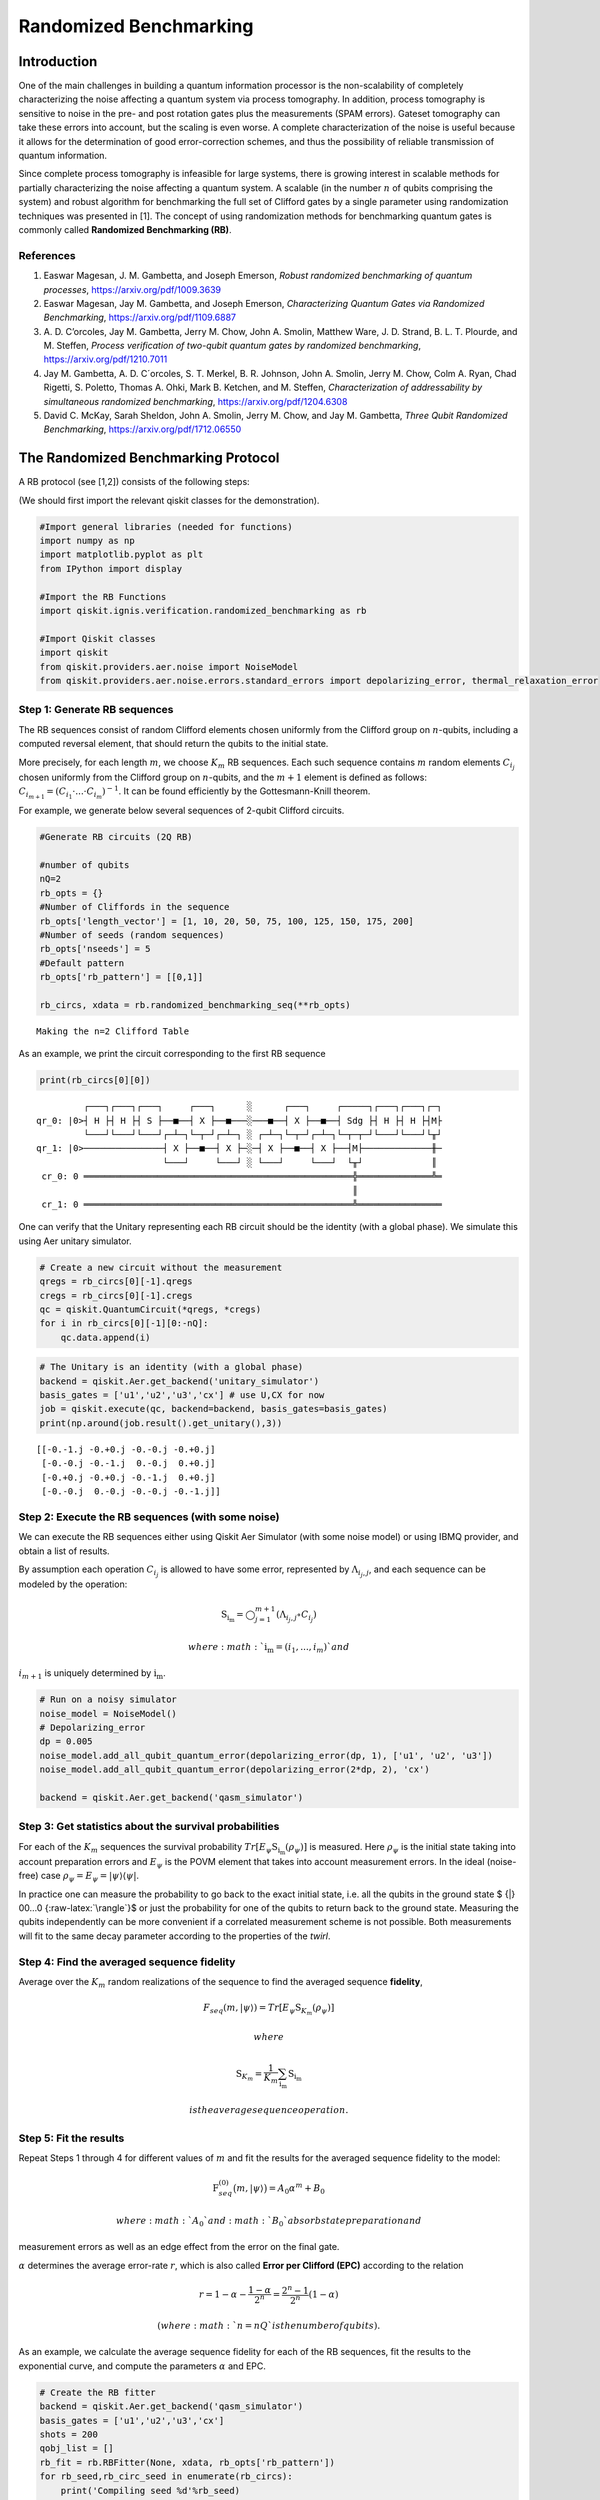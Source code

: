 Randomized Benchmarking
=======================

Introduction
------------

One of the main challenges in building a quantum information processor
is the non-scalability of completely characterizing the noise affecting
a quantum system via process tomography. In addition, process tomography
is sensitive to noise in the pre- and post rotation gates plus the
measurements (SPAM errors). Gateset tomography can take these errors
into account, but the scaling is even worse. A complete characterization
of the noise is useful because it allows for the determination of good
error-correction schemes, and thus the possibility of reliable
transmission of quantum information.

Since complete process tomography is infeasible for large systems, there
is growing interest in scalable methods for partially characterizing the
noise affecting a quantum system. A scalable (in the number :math:`n` of
qubits comprising the system) and robust algorithm for benchmarking the
full set of Clifford gates by a single parameter using randomization
techniques was presented in [1]. The concept of using randomization
methods for benchmarking quantum gates is commonly called **Randomized
Benchmarking (RB)**.

References
~~~~~~~~~~

1. Easwar Magesan, J. M. Gambetta, and Joseph Emerson, *Robust
   randomized benchmarking of quantum processes*,
   https://arxiv.org/pdf/1009.3639

2. Easwar Magesan, Jay M. Gambetta, and Joseph Emerson, *Characterizing
   Quantum Gates via Randomized Benchmarking*,
   https://arxiv.org/pdf/1109.6887

3. A. D. C’orcoles, Jay M. Gambetta, Jerry M. Chow, John A. Smolin,
   Matthew Ware, J. D. Strand, B. L. T. Plourde, and M. Steffen,
   *Process verification of two-qubit quantum gates by randomized
   benchmarking*, https://arxiv.org/pdf/1210.7011

4. Jay M. Gambetta, A. D. C´orcoles, S. T. Merkel, B. R. Johnson, John
   A. Smolin, Jerry M. Chow, Colm A. Ryan, Chad Rigetti, S. Poletto,
   Thomas A. Ohki, Mark B. Ketchen, and M. Steffen, *Characterization of
   addressability by simultaneous randomized benchmarking*,
   https://arxiv.org/pdf/1204.6308

5. David C. McKay, Sarah Sheldon, John A. Smolin, Jerry M. Chow, and Jay
   M. Gambetta, *Three Qubit Randomized Benchmarking*,
   https://arxiv.org/pdf/1712.06550

The Randomized Benchmarking Protocol
------------------------------------

A RB protocol (see [1,2]) consists of the following steps:

(We should first import the relevant qiskit classes for the
demonstration).

.. code:: ipython3

    #Import general libraries (needed for functions)
    import numpy as np
    import matplotlib.pyplot as plt
    from IPython import display
    
    #Import the RB Functions
    import qiskit.ignis.verification.randomized_benchmarking as rb
    
    #Import Qiskit classes 
    import qiskit
    from qiskit.providers.aer.noise import NoiseModel
    from qiskit.providers.aer.noise.errors.standard_errors import depolarizing_error, thermal_relaxation_error

Step 1: Generate RB sequences
~~~~~~~~~~~~~~~~~~~~~~~~~~~~~

The RB sequences consist of random Clifford elements chosen uniformly
from the Clifford group on :math:`n`-qubits, including a computed
reversal element, that should return the qubits to the initial state.

More precisely, for each length :math:`m`, we choose :math:`K_m` RB
sequences. Each such sequence contains :math:`m` random elements
:math:`C_{i_j}` chosen uniformly from the Clifford group on
:math:`n`-qubits, and the :math:`m+1` element is defined as follows:
:math:`C_{i_{m+1}} = (C_{i_1}\cdot ... \cdot C_{i_m})^{-1}`. It can be
found efficiently by the Gottesmann-Knill theorem.

For example, we generate below several sequences of 2-qubit Clifford
circuits.

.. code:: ipython3

    #Generate RB circuits (2Q RB)
    
    #number of qubits
    nQ=2 
    rb_opts = {}
    #Number of Cliffords in the sequence
    rb_opts['length_vector'] = [1, 10, 20, 50, 75, 100, 125, 150, 175, 200]
    #Number of seeds (random sequences)
    rb_opts['nseeds'] = 5 
    #Default pattern
    rb_opts['rb_pattern'] = [[0,1]]
    
    rb_circs, xdata = rb.randomized_benchmarking_seq(**rb_opts)


.. parsed-literal::

    Making the n=2 Clifford Table


As an example, we print the circuit corresponding to the first RB
sequence

.. code:: ipython3

    print(rb_circs[0][0])


.. parsed-literal::

             ┌───┐┌───┐┌───┐     ┌───┐      ░      ┌───┐     ┌─────┐┌───┐┌───┐┌─┐
    qr_0: |0>┤ H ├┤ H ├┤ S ├──■──┤ X ├──■───░───■──┤ X ├──■──┤ Sdg ├┤ H ├┤ H ├┤M├
             └───┘└───┘└───┘┌─┴─┐└─┬─┘┌─┴─┐ ░ ┌─┴─┐└─┬─┘┌─┴─┐└─┬─┬─┘└───┘└───┘└╥┘
    qr_1: |0>───────────────┤ X ├──■──┤ X ├─░─┤ X ├──■──┤ X ├──┤M├─────────────╫─
                            └───┘     └───┘ ░ └───┘     └───┘  └╥┘             ║ 
     cr_0: 0 ═══════════════════════════════════════════════════╬══════════════╩═
                                                                ║                
     cr_1: 0 ═══════════════════════════════════════════════════╩════════════════
                                                                                 


One can verify that the Unitary representing each RB circuit should be
the identity (with a global phase). We simulate this using Aer unitary
simulator.

.. code:: ipython3

    # Create a new circuit without the measurement
    qregs = rb_circs[0][-1].qregs
    cregs = rb_circs[0][-1].cregs
    qc = qiskit.QuantumCircuit(*qregs, *cregs)
    for i in rb_circs[0][-1][0:-nQ]:
        qc.data.append(i)

.. code:: ipython3

    # The Unitary is an identity (with a global phase)
    backend = qiskit.Aer.get_backend('unitary_simulator')
    basis_gates = ['u1','u2','u3','cx'] # use U,CX for now
    job = qiskit.execute(qc, backend=backend, basis_gates=basis_gates)
    print(np.around(job.result().get_unitary(),3))


.. parsed-literal::

    [[-0.-1.j -0.+0.j -0.-0.j -0.+0.j]
     [-0.-0.j -0.-1.j  0.-0.j  0.+0.j]
     [-0.+0.j -0.+0.j -0.-1.j  0.+0.j]
     [-0.-0.j  0.-0.j -0.-0.j -0.-1.j]]


Step 2: Execute the RB sequences (with some noise)
~~~~~~~~~~~~~~~~~~~~~~~~~~~~~~~~~~~~~~~~~~~~~~~~~~

We can execute the RB sequences either using Qiskit Aer Simulator (with
some noise model) or using IBMQ provider, and obtain a list of results.

By assumption each operation :math:`C_{i_j}` is allowed to have some
error, represented by :math:`\Lambda_{i_j,j}`, and each sequence can be
modeled by the operation:

.. math:: \textit{S}_{\textbf{i}_\textbf{m}} = \bigcirc_{j=1}^{m+1} (\Lambda_{i_j,j} \circ C_{i_j})

 where :math:`{\textbf{i}_\textbf{m}} = (i_1,...,i_m)` and
:math:`i_{m+1}` is uniquely determined by
:math:`{\textbf{i}_\textbf{m}}`.

.. code:: ipython3

    # Run on a noisy simulator
    noise_model = NoiseModel()
    # Depolarizing_error
    dp = 0.005 
    noise_model.add_all_qubit_quantum_error(depolarizing_error(dp, 1), ['u1', 'u2', 'u3'])
    noise_model.add_all_qubit_quantum_error(depolarizing_error(2*dp, 2), 'cx')
    
    backend = qiskit.Aer.get_backend('qasm_simulator')

Step 3: Get statistics about the survival probabilities
~~~~~~~~~~~~~~~~~~~~~~~~~~~~~~~~~~~~~~~~~~~~~~~~~~~~~~~

For each of the :math:`K_m` sequences the survival probability
:math:`Tr[E_\psi \textit{S}_{\textbf{i}_\textbf{m}}(\rho_\psi)]` is
measured. Here :math:`\rho_\psi` is the initial state taking into
account preparation errors and :math:`E_\psi` is the POVM element that
takes into account measurement errors. In the ideal (noise-free) case
:math:`\rho_\psi = E_\psi = | \psi {\rangle} {\langle} \psi |`.

In practice one can measure the probability to go back to the exact
initial state, i.e. all the qubits in the ground state $ {|} 00…0
{:raw-latex:`\rangle`}$ or just the probability for one of the qubits to
return back to the ground state. Measuring the qubits independently can
be more convenient if a correlated measurement scheme is not possible.
Both measurements will fit to the same decay parameter according to the
properties of the *twirl*.

Step 4: Find the averaged sequence fidelity
~~~~~~~~~~~~~~~~~~~~~~~~~~~~~~~~~~~~~~~~~~~

Average over the :math:`K_m` random realizations of the sequence to find
the averaged sequence **fidelity**,

.. math:: F_{seq}(m,|\psi{\rangle}) = Tr[E_\psi \textit{S}_{K_m}(\rho_\psi)]

 where

.. math:: \textit{S}_{K_m} = \frac{1}{K_m} \sum_{\textbf{i}_\textbf{m}} \textit{S}_{\textbf{i}_\textbf{m}}

 is the average sequence operation.

Step 5: Fit the results
~~~~~~~~~~~~~~~~~~~~~~~

Repeat Steps 1 through 4 for different values of :math:`m` and fit the
results for the averaged sequence fidelity to the model:

.. math::  \textit{F}_{seq}^{(0)} \big(m,{|}\psi {\rangle} \big) = A_0 \alpha^m +B_0

 where :math:`A_0` and :math:`B_0` absorb state preparation and
measurement errors as well as an edge effect from the error on the final
gate.

:math:`\alpha` determines the average error-rate :math:`r`, which is
also called **Error per Clifford (EPC)** according to the relation

.. math::  r = 1-\alpha-\frac{1-\alpha}{2^n} = \frac{2^n-1}{2^n}(1-\alpha)

 (where :math:`n=nQ` is the number of qubits).

As an example, we calculate the average sequence fidelity for each of
the RB sequences, fit the results to the exponential curve, and compute
the parameters :math:`\alpha` and EPC.

.. code:: ipython3

    # Create the RB fitter
    backend = qiskit.Aer.get_backend('qasm_simulator')
    basis_gates = ['u1','u2','u3','cx'] 
    shots = 200
    qobj_list = []
    rb_fit = rb.RBFitter(None, xdata, rb_opts['rb_pattern'])
    for rb_seed,rb_circ_seed in enumerate(rb_circs):
        print('Compiling seed %d'%rb_seed)
        new_rb_circ_seed = qiskit.compiler.transpile(rb_circ_seed, basis_gates=basis_gates)
        qobj = qiskit.compiler.assemble(new_rb_circ_seed, shots=shots)
        print('Simulating seed %d'%rb_seed)
        job = backend.run(qobj, noise_model=noise_model, backend_options={'max_parallel_experiments': 0})
        qobj_list.append(qobj)
        # Add data to the fitter
        rb_fit.add_data(job.result())
        print('After seed %d, alpha: %f, EPC: %f'%(rb_seed,rb_fit.fit[0]['params'][1], rb_fit.fit[0]['epc']))


.. parsed-literal::

    Compiling seed 0
    Simulating seed 0
    After seed 0, alpha: 0.975038, EPC: 0.018722
    Compiling seed 1
    Simulating seed 1
    After seed 1, alpha: 0.973533, EPC: 0.019850
    Compiling seed 2
    Simulating seed 2
    After seed 2, alpha: 0.975037, EPC: 0.018722
    Compiling seed 3
    Simulating seed 3
    After seed 3, alpha: 0.974774, EPC: 0.018920
    Compiling seed 4
    Simulating seed 4
    After seed 4, alpha: 0.972476, EPC: 0.020643


Plot the results
~~~~~~~~~~~~~~~~

.. code:: ipython3

    plt.figure(figsize=(8, 6))
    ax = plt.subplot(1, 1, 1)
    
    # Plot the essence by calling plot_rb_data
    rb_fit.plot_rb_data(0, ax=ax, add_label=True, show_plt=False)
        
    # Add title and label
    ax.set_title('%d Qubit RB'%(nQ), fontsize=18)
    
    plt.show()



.. image:: randomized-benchmarking_files/randomized-benchmarking_18_0.png


The intuition behind RB
~~~~~~~~~~~~~~~~~~~~~~~

The depolarizing quantum channel has a parameter :math:`\alpha`, and
works like this: with probability :math:`\alpha`, the state remains the
same as before; with probability :math:`1-\alpha`, the state becomes the
totally mixed state, namely:

.. math:: \rho_f = \alpha \rho_i + \frac{1-\alpha}{2^n} * \mathbf{I}

Suppose that we have a sequence of :math:`m` gates, not necessarily
Clifford gates, where the error channel of the gates is a depolarizing
channel with parameter :math:`\alpha` (same :math:`\alpha` for all the
gates). Then with probability :math:`\alpha^m` the state is correct at
the end of the sequence, and with probability :math:`1-\alpha^m` it
becomes the totally mixed state, therefore:

.. math:: \rho_f^m = \alpha^m \rho_i + \frac{1-\alpha^m}{2^n} * \mathbf{I}

Now suppose that in addition we start with the ground state; that the
entire sequence amounts to the identity; and that we measure the state
at the end of the sequence with the standard basis. We derive that the
probability of success at the end of the sequence is:

.. math:: \alpha^m + \frac{1-\alpha^m}{2^n} = \frac{2^n-1}{2^n}\alpha^m + \frac{1}{2^n} =  A_0\alpha^m + B_0

It follows that the probability of success, aka fidelity, decays
exponentially with the sequence length, with exponent :math:`\alpha`.

The last statement is not necessarily true when the channel is other
than the depolarizing channel. However, it turns out that if the gates
are uniformly-randomized Clifford gates, then the noise of each gate
behaves on average as if it was the depolarizing channel, with some
parameter that can be computed from the channel, and we obtain the
exponential decay of the fidelity.

Formally, taking an average over a finite group :math:`G` (like the
Clifford group) of a quantum channel :math:`\bar \Lambda` is also called
a *twirl*:

.. math::  W_G(\bar \Lambda) \frac{1}{|G|} \sum_{u \in G} U^{\dagger} \circ  \bar \Lambda \circ U

 Twirling over the entire unitary group yields exactly the same result
as the Clifford group. The Clifford group is a *2-design* of the unitary
group.

Simultaneous Randomized Benchmarking
------------------------------------

RB is designed to address fidelities in multiqubit systems in two ways.
For one, RB over the full :math:`n`-qubit space can be performed by
constructing sequences from the :math:`n`-qubit Clifford group.
Additionally, the :math:`n`-qubit space can be subdivided into sets of
qubits :math:`\{n_i\}` and :math:`n_i`-qubit RB performed in each subset
simultaneously [4]. Both methods give metrics of fidelity in the
:math:`n`-qubit space.

For example, it is common to perform 2Q RB on the subset of two-qubits
defining a CNOT gate while the other qubits are quiescent. As explained
in [4], this RB data will not necessarily decay exponentially because
the other qubit subspaces are not twirled. Subsets are more rigorously
characterized by simultaneous RB, which also measures some level of
crosstalk error since all qubits are active.

An example of simultaneous RB (1Q RB and 2Q RB) can be found in:
https://github.com/Qiskit/qiskit-tutorials/blob/master/qiskit/ignis/randomized_benchmarking.ipynb

Predicted Gate Fidelity
-----------------------

If we know the errors on the underlying gates (the gateset) we can
predict the fidelity. First we need to count the number of these gates
per Clifford.

Then, the two qubit Clifford gate error function gives the error per 2Q
Clifford. It assumes that the error in the underlying gates is
depolarizing. This function is derived in the supplement to [5].

.. code:: ipython3

    #Count the number of single and 2Q gates in the 2Q Cliffords
    gates_per_cliff = rb.rb_utils.gates_per_clifford(qobj_list, xdata[0],basis_gates, rb_opts['rb_pattern'][0])
    for i in range(len(basis_gates)):
        print("Number of %s gates per Clifford: %f"%(basis_gates[i],
                                                     np.mean([gates_per_cliff[0][i],gates_per_cliff[1][i]])))


.. parsed-literal::

    Number of u1 gates per Clifford: 0.244214
    Number of u2 gates per Clifford: 1.024017
    Number of u3 gates per Clifford: 0.422707
    Number of cx gates per Clifford: 1.500437


.. code:: ipython3

    # Prepare lists of the number of qubits and the errors
    ngates = np.zeros(7)
    ngates[0:3] = gates_per_cliff[0][0:3]
    ngates[3:6] = gates_per_cliff[1][0:3]
    ngates[6] = gates_per_cliff[0][3]
    gate_qubits = np.array([0, 0, 0, 1, 1, 1, -1], dtype=int)
    gate_errs = np.zeros(len(gate_qubits))
    gate_errs[[1, 4]] = dp/2 #convert from depolarizing error to epg (1Q)
    gate_errs[[2, 5]] = 2*dp/2 #convert from depolarizing error to epg (1Q)
    gate_errs[6] = dp*3/4 #convert from depolarizing error to epg (2Q)
    
    #Calculate the predicted epc
    pred_epc = rb.rb_utils.twoQ_clifford_error(ngates,gate_qubits,gate_errs)
    print("Predicted 2Q Error per Clifford: %e"%pred_epc)


.. parsed-literal::

    Predicted 2Q Error per Clifford: 1.670159e-02


.. code:: ipython3

    import qiskit
    qiskit.__qiskit_version__




.. parsed-literal::

    {'qiskit-terra': '0.12.0',
     'qiskit-aer': '0.4.0',
     'qiskit-ignis': '0.2.0',
     'qiskit-ibmq-provider': '0.4.6',
     'qiskit-aqua': '0.6.4',
     'qiskit': '0.15.0'}




